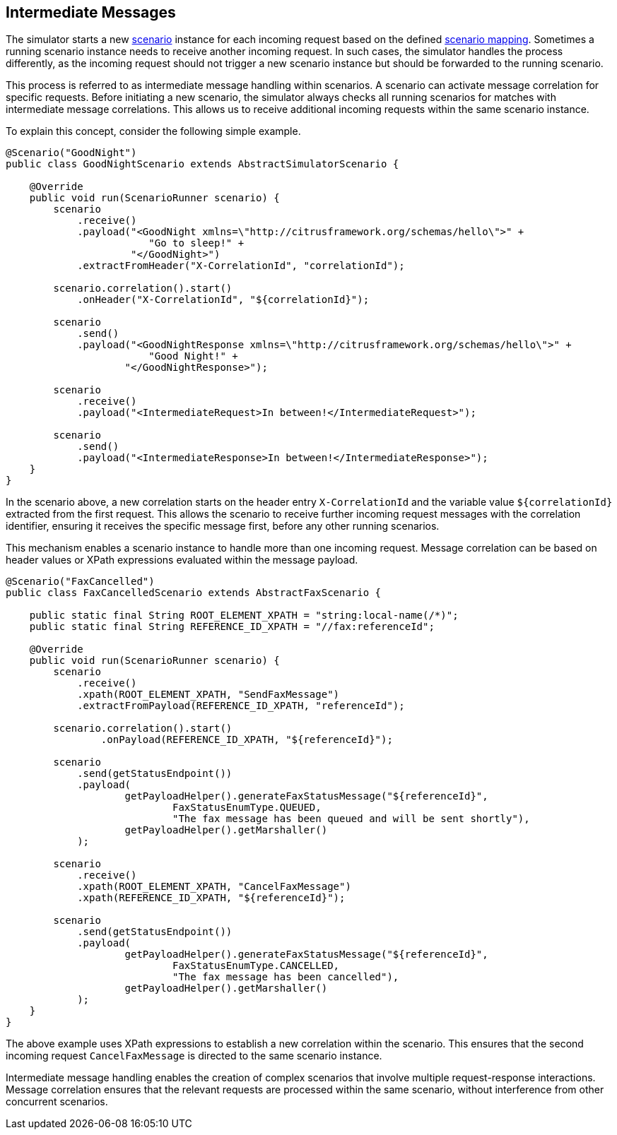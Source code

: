 [[intermediate-messages]]
== Intermediate Messages

The simulator starts a new <<scenarios,scenario>> instance for each incoming request based on the defined <<scenario-mapper,scenario mapping>>.
Sometimes a running scenario instance needs to receive another incoming request.
In such cases, the simulator handles the process differently, as the incoming request should not trigger a new scenario instance but should be forwarded to the running scenario.

This process is referred to as intermediate message handling within scenarios.
A scenario can activate message correlation for specific requests.
Before initiating a new scenario, the simulator always checks all running scenarios for matches with intermediate message correlations.
This allows us to receive additional incoming requests within the same scenario instance.

To explain this concept, consider the following simple example.

[source,java]
----
@Scenario("GoodNight")
public class GoodNightScenario extends AbstractSimulatorScenario {

    @Override
    public void run(ScenarioRunner scenario) {
        scenario
            .receive()
            .payload("<GoodNight xmlns=\"http://citrusframework.org/schemas/hello\">" +
                        "Go to sleep!" +
                     "</GoodNight>")
            .extractFromHeader("X-CorrelationId", "correlationId");

        scenario.correlation().start()
            .onHeader("X-CorrelationId", "${correlationId}");

        scenario
            .send()
            .payload("<GoodNightResponse xmlns=\"http://citrusframework.org/schemas/hello\">" +
                        "Good Night!" +
                    "</GoodNightResponse>");

        scenario
            .receive()
            .payload("<IntermediateRequest>In between!</IntermediateRequest>");

        scenario
            .send()
            .payload("<IntermediateResponse>In between!</IntermediateResponse>");
    }
}
----

In the scenario above, a new correlation starts on the header entry `X-CorrelationId` and the variable value `${correlationId}` extracted from the first request.
This allows the scenario to receive further incoming request messages with the correlation identifier, ensuring it receives the specific message first, before any other running scenarios.

This mechanism enables a scenario instance to handle more than one incoming request.
Message correlation can be based on header values or XPath expressions evaluated within the message payload.

[source,java]
----
@Scenario("FaxCancelled")
public class FaxCancelledScenario extends AbstractFaxScenario {

    public static final String ROOT_ELEMENT_XPATH = "string:local-name(/*)";
    public static final String REFERENCE_ID_XPATH = "//fax:referenceId";

    @Override
    public void run(ScenarioRunner scenario) {
        scenario
            .receive()
            .xpath(ROOT_ELEMENT_XPATH, "SendFaxMessage")
            .extractFromPayload(REFERENCE_ID_XPATH, "referenceId");

        scenario.correlation().start()
                .onPayload(REFERENCE_ID_XPATH, "${referenceId}");

        scenario
            .send(getStatusEndpoint())
            .payload(
                    getPayloadHelper().generateFaxStatusMessage("${referenceId}",
                            FaxStatusEnumType.QUEUED,
                            "The fax message has been queued and will be sent shortly"),
                    getPayloadHelper().getMarshaller()
            );

        scenario
            .receive()
            .xpath(ROOT_ELEMENT_XPATH, "CancelFaxMessage")
            .xpath(REFERENCE_ID_XPATH, "${referenceId}");

        scenario
            .send(getStatusEndpoint())
            .payload(
                    getPayloadHelper().generateFaxStatusMessage("${referenceId}",
                            FaxStatusEnumType.CANCELLED,
                            "The fax message has been cancelled"),
                    getPayloadHelper().getMarshaller()
            );
    }
}
----

The above example uses XPath expressions to establish a new correlation within the scenario.
This ensures that the second incoming request `CancelFaxMessage` is directed to the same scenario instance.

Intermediate message handling enables the creation of complex scenarios that involve multiple request-response interactions.
Message correlation ensures that the relevant requests are processed within the same scenario, without interference from other concurrent scenarios.
